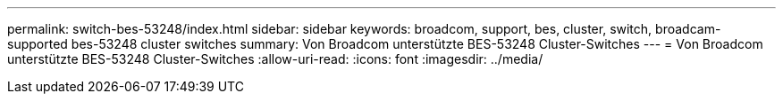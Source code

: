 ---
permalink: switch-bes-53248/index.html 
sidebar: sidebar 
keywords: broadcom, support, bes, cluster, switch, broadcam-supported bes-53248 cluster switches 
summary: Von Broadcom unterstützte BES-53248 Cluster-Switches 
---
= Von Broadcom unterstützte BES-53248 Cluster-Switches
:allow-uri-read: 
:icons: font
:imagesdir: ../media/


